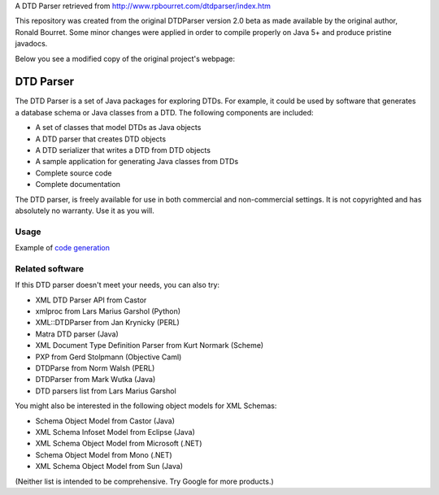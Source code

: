 A DTD Parser retrieved from http://www.rpbourret.com/dtdparser/index.htm

This repository was created from the original DTDParser version 2.0 beta as made
available by the original author, Ronald Bourret. Some minor changes were applied
in order to compile properly on Java 5+ and produce pristine javadocs.

Below you see a modified copy of the original project's webpage:



DTD Parser
==========

The DTD Parser is a set of Java packages for exploring DTDs. For example, it
could be used by software that generates a database schema or Java classes from a
DTD. The following components are included:

* A set of classes that model DTDs as Java objects
* A DTD parser that creates DTD objects
* A DTD serializer that writes a DTD from DTD objects
* A sample application for generating Java classes from DTDs
* Complete source code
* Complete documentation

The DTD parser, is freely available for use in both commercial and non-commercial
settings. It is not copyrighted and has absolutely no warranty. Use it as you
will.


Usage
-----

Example of `code generation`_

.. _`code generation` : https://github.com/frgomes/dtdparser/blob/master/samples/ClassGenerator.java


Related software
----------------

If this DTD parser doesn't meet your needs, you can also try:

* XML DTD Parser API from Castor
* xmlproc from Lars Marius Garshol (Python)
* XML::DTDParser from Jan Krynicky (PERL)
* Matra DTD parser (Java)
* XML Document Type Definition Parser from Kurt Normark (Scheme)
* PXP from Gerd Stolpmann (Objective Caml)
* DTDParse from Norm Walsh (PERL)
* DTDParser from Mark Wutka (Java)
* DTD parsers list from Lars Marius Garshol

You might also be interested in the following object models for XML Schemas:

* Schema Object Model from Castor (Java)
* XML Schema Infoset Model from Eclipse (Java)
* XML Schema Object Model from Microsoft (.NET)
* Schema Object Model from Mono (.NET)
* XML Schema Object Model from Sun (Java)

(Neither list is intended to be comprehensive. Try Google for more products.)
